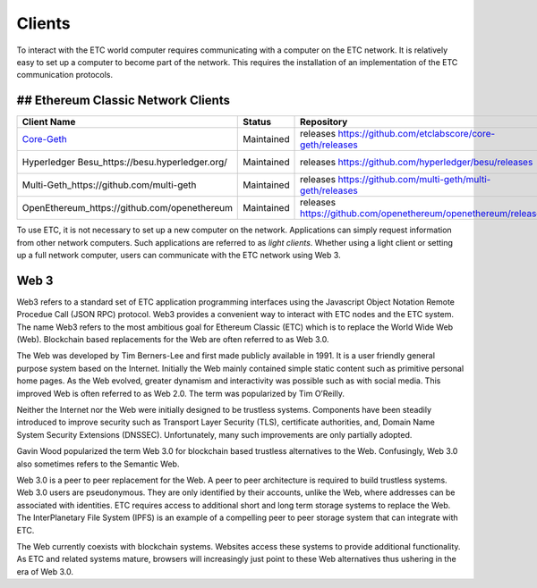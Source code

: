 .. _ch_clients:

Clients
================================================================================

To interact with the ETC world computer requires communicating with a computer
on the ETC network.  It is relatively easy to set up a computer to become part
of the network.  This requires the installation of an implementation of the ETC
communication protocols.

--------------------------------------------------------------------------------
## Ethereum Classic Network Clients
--------------------------------------------------------------------------------

+----------------------------------------------------+------------+----------------------------------------------------------------+-------------------------------------------------+
| Client Name                                        | Status     | Repository                                                     | Support                                         |
+====================================================+============+================================================================+=================================================+
| `Core-Geth <https://core-geth.org/>`_              | Maintained | releases https://github.com/etclabscore/core-geth/releases     | _gitter: https://gitter.im/core-geth/community  |
+----------------------------------------------------+------------+----------------------------------------------------------------+-------------------------------------------------+
| Hyperledger Besu_https://besu.hyperledger.org/     | Maintained | releases https://github.com/hyperledger/besu/releases          | _rocket chat: https://chat.hyperledger.org/     |
+----------------------------------------------------+------------+----------------------------------------------------------------+-------------------------------------------------+
| Multi-Geth_https://github.com/multi-geth           | Maintained | releases https://github.com/multi-geth/multi-geth/releases     | _gitter: https://gitter.im/multi-geth/community |
+----------------------------------------------------+------------+----------------------------------------------------------------+-------------------------------------------------+
| OpenEthereum_https://github.com/openethereum       | Maintained | releases https://github.com/openethereum/openethereum/releases | _discord: http://discord.io/openethereum        |
+----------------------------------------------------+------------+----------------------------------------------------------------+-------------------------------------------------+


To use ETC, it is not necessary to set up a new computer on the
network. Applications can simply request information from other network
computers.  Such applications are referred to as *light clients*.  Whether using
a light client or setting up a full network computer, users can communicate with
the ETC network using Web 3.

.. _sec_web3:

--------------------------------------------------------------------------------
Web 3
--------------------------------------------------------------------------------

Web3 refers to a standard set of ETC application programming interfaces using
the Javascript Object Notation Remote Procedue Call (JSON RPC) protocol.  Web3
provides a convenient way to interact with ETC nodes and the ETC system.  The
name Web3 refers to the most ambitious goal for Ethereum Classic (ETC) which is
to replace the World Wide Web (Web). Blockchain based replacements for the Web
are often referred to as Web 3.0.

The Web was developed by Tim Berners-Lee and first made publicly available in
1991. It is a user friendly general purpose system based on the Internet.
Initially the Web mainly contained simple static content such as primitive
personal home pages. As the Web evolved, greater dynamism and interactivity was
possible such as with social media. This improved Web is often referred to as
Web 2.0. The term was popularized by Tim O’Reilly.

Neither the Internet nor the Web were initially designed to be trustless
systems. Components have been steadily introduced to improve security such as
Transport Layer Security (TLS), certificate authorities, and, Domain Name System
Security Extensions (DNSSEC). Unfortunately, many such improvements are only
partially adopted.

Gavin Wood popularized the term Web 3.0 for blockchain based trustless
alternatives to the Web. Confusingly, Web 3.0 also sometimes refers to the
Semantic Web.

Web 3.0 is a peer to peer replacement for the Web. A peer to peer architecture
is required to build trustless systems.  Web 3.0 users are pseudonymous. They
are only identified by their accounts, unlike the Web, where addresses can be
associated with identities.  ETC requires access to additional short and long
term storage systems to replace the Web. The InterPlanetary File System (IPFS)
is an example of a compelling peer to peer storage system that can integrate
with ETC.

The Web currently coexists with blockchain systems. Websites access these
systems to provide additional functionality. As ETC and related systems mature,
browsers will increasingly just point to these Web alternatives thus ushering in
the era of Web 3.0.
